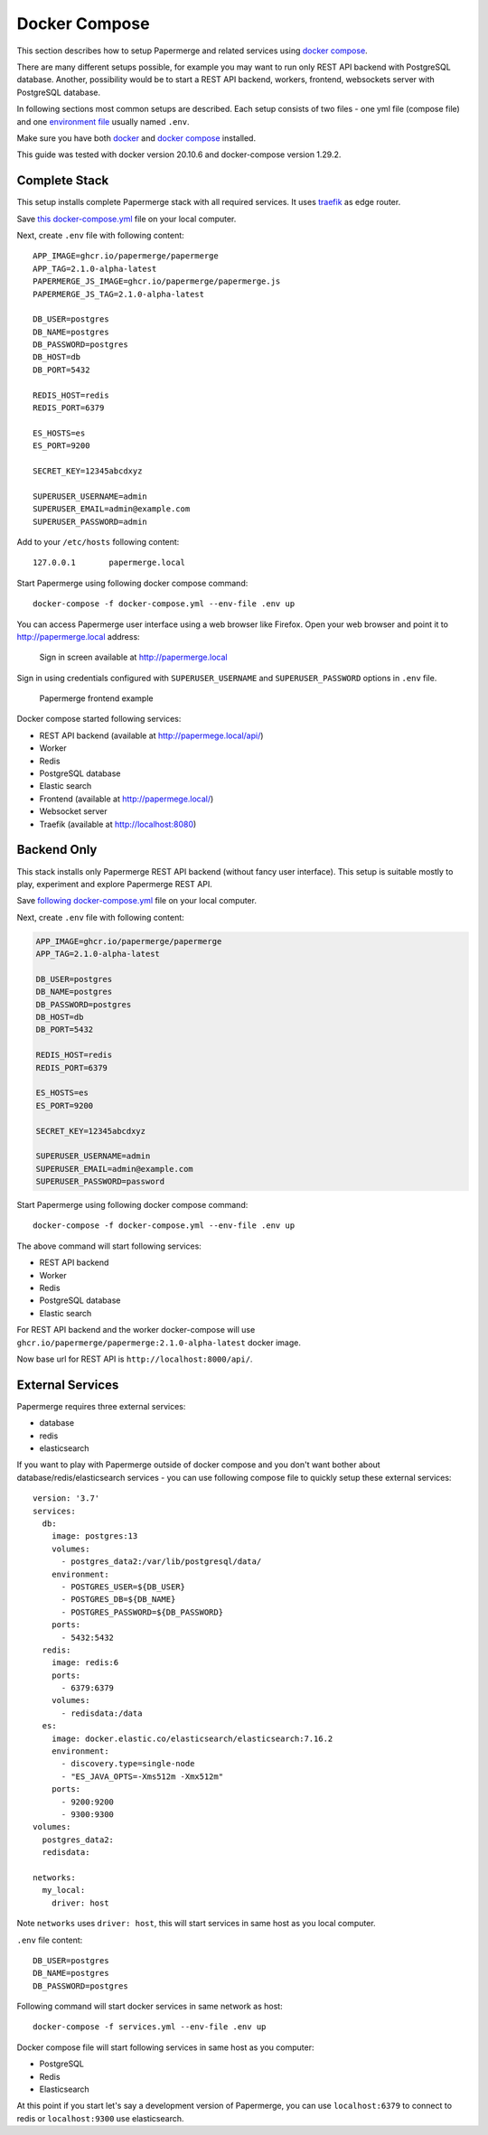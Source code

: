 .. _docker_compose:

Docker Compose
==============

This section describes how to setup Papermerge and
related services using `docker compose`_.

There are many different setups possible, for example you may want to run only
REST API backend with PostgreSQL database. Another, possibility would be to
start a REST API backend, workers, frontend, websockets server with
PostgreSQL database.

In following sections most common setups are described. Each setup consists of
two files - one yml file (compose file) and one `environment file`_ usually
named ``.env``.

Make sure you have both `docker`_ and `docker compose`_ installed.

This guide was tested with docker version 20.10.6 and
docker-compose version 1.29.2.


Complete Stack
--------------

This setup installs complete Papermerge stack with all required services. It uses `traefik`_ as edge router.

Save `this docker-compose.yml
<https://raw.githubusercontent.com/papermerge/papermerge-core/master/docker/docker-compose.yml>`_
file on your local computer.

Next, create ``.env`` file with following content::

    APP_IMAGE=ghcr.io/papermerge/papermerge
    APP_TAG=2.1.0-alpha-latest
    PAPERMERGE_JS_IMAGE=ghcr.io/papermerge/papermerge.js
    PAPERMERGE_JS_TAG=2.1.0-alpha-latest

    DB_USER=postgres
    DB_NAME=postgres
    DB_PASSWORD=postgres
    DB_HOST=db
    DB_PORT=5432

    REDIS_HOST=redis
    REDIS_PORT=6379

    ES_HOSTS=es
    ES_PORT=9200

    SECRET_KEY=12345abcdxyz

    SUPERUSER_USERNAME=admin
    SUPERUSER_EMAIL=admin@example.com
    SUPERUSER_PASSWORD=admin


Add to your ``/etc/hosts`` following content::

    127.0.0.1       papermerge.local

Start Papermerge using following docker compose command::

    docker-compose -f docker-compose.yml --env-file .env up

You can access Papermerge user interface using a web browser like Firefox.
Open your web browser and point it to http://papermerge.local address:

.. figure:: ../img/papermerge-login.png

    Sign in screen available at http://papermerge.local

Sign in using credentials configured with ``SUPERUSER_USERNAME`` and
``SUPERUSER_PASSWORD`` options in ``.env`` file.

.. figure:: ../img/setup/installation/docker/papermerge-example.png

    Papermerge frontend example


Docker compose started following services:

* REST API backend (available at http://papermege.local/api/)
* Worker
* Redis
* PostgreSQL database
* Elastic search
* Frontend (available at http://papermege.local/)
* Websocket server
* Traefik (available at http://localhost:8080)



Backend Only
------------

This stack installs only Papermerge REST API backend (without fancy user interface). This setup is suitable mostly to play, experiment and explore
Papermerge REST API.

Save `following docker-compose.yml
<https://raw.githubusercontent.com/papermerge/papermerge-core/master/docker/backend-only.yml>`_
file on your local computer.

Next, create ``.env`` file with following content:

.. code-block::

    APP_IMAGE=ghcr.io/papermerge/papermerge
    APP_TAG=2.1.0-alpha-latest

    DB_USER=postgres
    DB_NAME=postgres
    DB_PASSWORD=postgres
    DB_HOST=db
    DB_PORT=5432

    REDIS_HOST=redis
    REDIS_PORT=6379

    ES_HOSTS=es
    ES_PORT=9200

    SECRET_KEY=12345abcdxyz

    SUPERUSER_USERNAME=admin
    SUPERUSER_EMAIL=admin@example.com
    SUPERUSER_PASSWORD=password

Start Papermerge using following docker compose command::

    docker-compose -f docker-compose.yml --env-file .env up

The above command will start following services:

* REST API backend
* Worker
* Redis
* PostgreSQL database
* Elastic search

For REST API backend and the worker docker-compose will use
``ghcr.io/papermerge/papermerge:2.1.0-alpha-latest`` docker image.

Now base url for REST API is ``http://localhost:8000/api/``.


External Services
------------------

Papermerge requires three external services:

* database
* redis
* elasticsearch

If you want to play with Papermerge outside of docker compose and you don't
want bother about database/redis/elasticsearch services - you can use
following compose file to quickly setup these external services::


    version: '3.7'
    services:
      db:
        image: postgres:13
        volumes:
          - postgres_data2:/var/lib/postgresql/data/
        environment:
          - POSTGRES_USER=${DB_USER}
          - POSTGRES_DB=${DB_NAME}
          - POSTGRES_PASSWORD=${DB_PASSWORD}
        ports:
          - 5432:5432
      redis:
        image: redis:6
        ports:
          - 6379:6379
        volumes:
          - redisdata:/data
      es:
        image: docker.elastic.co/elasticsearch/elasticsearch:7.16.2
        environment:
          - discovery.type=single-node
          - "ES_JAVA_OPTS=-Xms512m -Xmx512m"
        ports:
          - 9200:9200
          - 9300:9300
    volumes:
      postgres_data2:
      redisdata:

    networks:
      my_local:
        driver: host

Note ``networks`` uses ``driver: host``, this will start services in same host
as you local computer.

``.env`` file content::

    DB_USER=postgres
    DB_NAME=postgres
    DB_PASSWORD=postgres


Following command will start docker services in same network as host::

    docker-compose -f services.yml --env-file .env up

Docker compose file will start following services in same host as you computer:

* PostgreSQL
* Redis
* Elasticsearch

At this point if you start let's say a development version of Papermerge, you
can use ``localhost:6379`` to connect to redis or ``localhost:9300`` use
elasticsearch.

.. _docker: https://www.docker.com/
.. _docker compose: https://docs.docker.com/compose/
.. _environment file: https://docs.docker.com/compose/env-file/
.. _cUrl: https://en.wikipedia.org/wiki/CURL
.. _traefik: https://doc.traefik.io/traefik/
